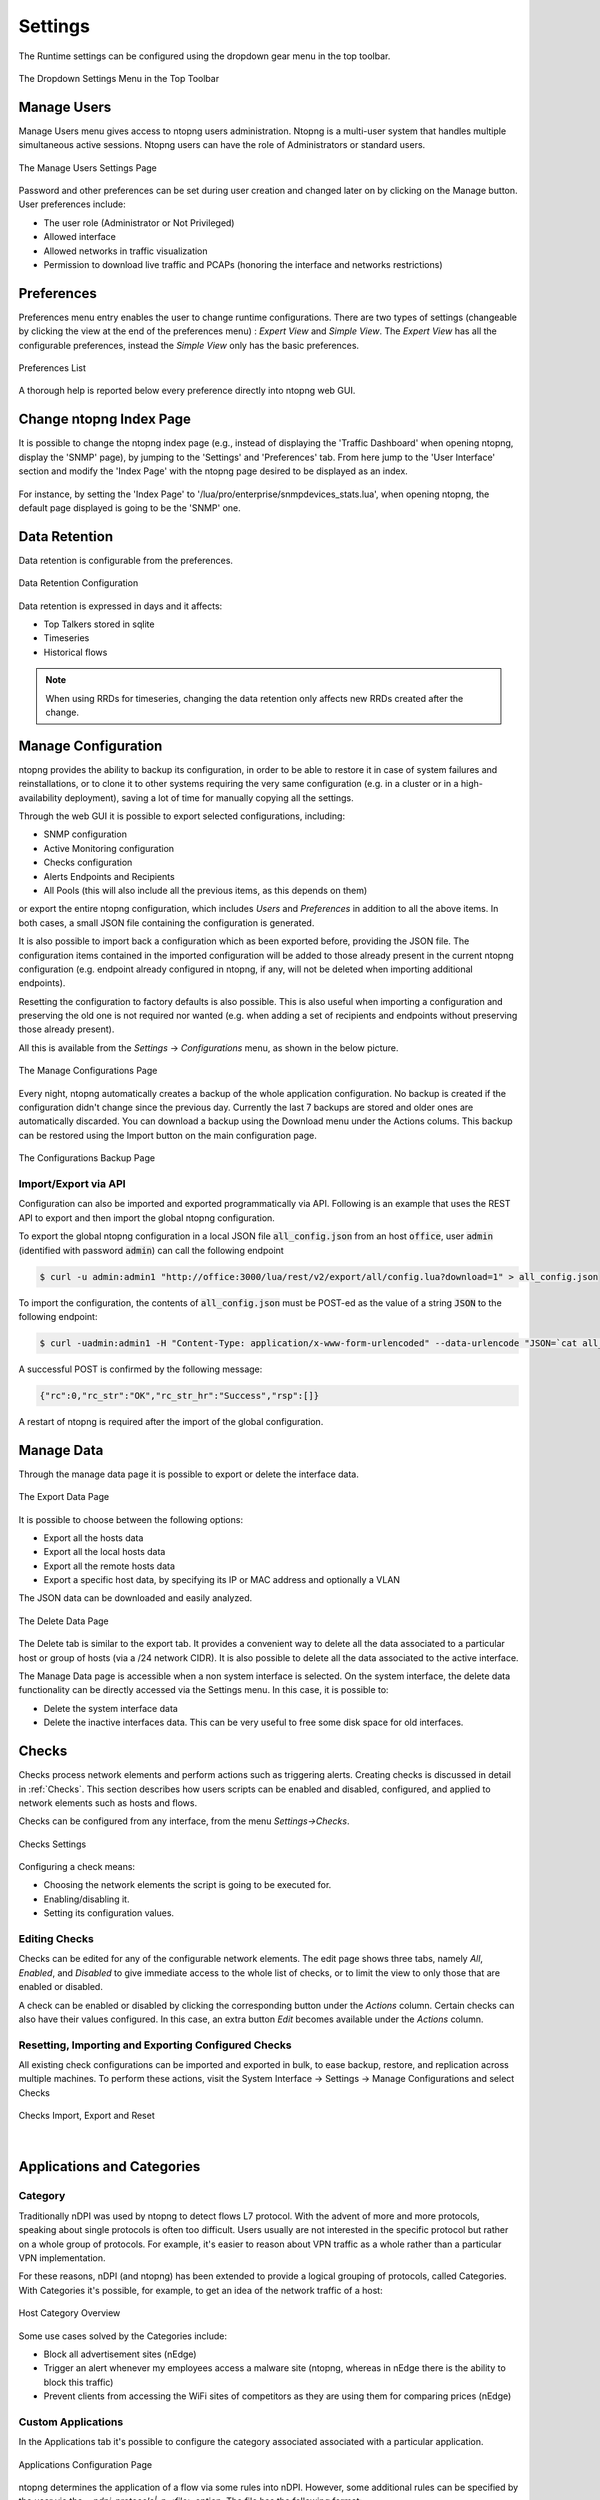 .. _ntopngPreferences:

Settings
========

The Runtime settings can be configured using the dropdown gear menu in the top toolbar.

.. figure:: ../img/web_gui_settings_dropdown.png
  :align: center
  :alt: Settings Dropdown

  The Dropdown Settings Menu in the Top Toolbar

Manage Users
------------

Manage Users menu gives access to ntopng users administration. Ntopng is a multi-user system that
handles multiple simultaneous active sessions. Ntopng users can have the role of Administrators or
standard users.

.. figure:: ../img/web_gui_settings_users.png
  :align: center
  :alt: Users Settings

  The Manage Users Settings Page

Password and other preferences can be set during user creation and changed later on by clicking
on the Manage button. User preferences include:

- The user role (Administrator or Not Privileged)
- Allowed interface
- Allowed networks in traffic visualization
- Permission to download live traffic and PCAPs (honoring the interface and networks restrictions)

Preferences
-----------

Preferences menu entry enables the user to change runtime configurations. There are two types of settings (changeable by clicking the view at the end of the preferences menu) : `Expert View` and `Simple View`. The `Expert View` has all the configurable preferences, instead the `Simple View` only has the basic preferences.

.. figure:: ../img/web_gui_settings_list.png
  :align: center
  :alt: Preferences List

  Preferences List

A thorough help is reported below every preference directly into ntopng web GUI.

Change ntopng Index Page
------------------------

It is possible to change the ntopng index page (e.g., instead of displaying the 'Traffic Dashboard' when opening ntopng, display the 'SNMP' page), by jumping to the 'Settings' and 'Preferences' tab.
From here jump to the 'User Interface' section and modify the 'Index Page' with the ntopng page desired to be displayed as an index.

.. figure:: ../img/change_ntopng_index_page.png
  :align: center
  :alt: Preferences List

For instance, by setting the 'Index Page' to '/lua/pro/enterprise/snmpdevices_stats.lua', when opening ntopng, the default page displayed is going to be the 'SNMP' one.

.. _Data Retention:

Data Retention
--------------

Data retention is configurable from the preferences.

.. figure:: ../img/web_gui_settings_retention.png
  :align: center
  :alt: Data Retention Configuration

  Data Retention Configuration

Data retention is expressed in days and it affects:

- Top Talkers stored in sqlite
- Timeseries
- Historical flows

.. note::

  When using RRDs for timeseries, changing the data retention only affects new RRDs created after the change.

Manage Configuration
--------------------

.. _ConfigurationImportExport:

ntopng provides the ability to backup its configuration, in order to be able to restore it in case of system
failures and reinstallations, or to clone it to other systems requiring the very same configuration (e.g. in
a cluster or in a high-availability deployment), saving a lot of time for manually copying all the settings.

Through the web GUI it is possible to export selected configurations, including:

- SNMP configuration
- Active Monitoring configuration
- Checks configuration
- Alerts Endpoints and Recipients
- All Pools (this will also include all the previous items, as this depends on them)

or export the entire ntopng configuration, which includes *Users* and *Preferences* in addition to all the
above items. In both cases, a small JSON file containing the configuration is generated.

It is also possible to import back a configuration which as been exported before, providing the JSON file.
The configuration items contained in the imported configuration will be added to those already present in
the current ntopng configuration (e.g. endpoint already configured in ntopng, if any, will not be deleted when
importing additional endpoints).

Resetting the configuration to factory defaults is also possible. This is also useful when importing
a configuration and preserving the old one is not required nor wanted (e.g. when adding a set of recipients
and endpoints without preserving those already present).

All this is available from the *Settings* -> *Configurations* menu, as shown in the below picture.

.. figure:: ../img/web_gui_manage_configurations.png
  :align: center
  :alt: Manage Configurations Page

  The Manage Configurations Page

Every night, ntopng automatically creates a backup of the whole application configuration. No backup is created if the configuration didn't change since the previous day. Currently the last 7 backups are stored and older ones are automatically discarded. You can download a backup using the Download menu under the Actions colums. This backup can be restored using the Import button on the main configuration page.

.. figure:: ../img/web_gui_manage_configurations_backup.png
  :align: center
  :alt: Manage Configurations Backup Page

  The Configurations Backup Page

Import/Export via API
^^^^^^^^^^^^^^^^^^^^^

Configuration can also be imported and exported programmatically via API. Following is an example that uses the REST API to export and then import the global ntopng configuration.


To export the global ntopng configuration in a local JSON file :code:`all_config.json` from an host :code:`office`, user :code:`admin` (identified with password :code:`admin`) can call the following endpoint

.. code:: bash

  $ curl -u admin:admin1 "http://office:3000/lua/rest/v2/export/all/config.lua?download=1" > all_config.json


To import the configuration, the contents of :code:`all_config.json` must be POST-ed as the value of a string :code:`JSON` to the following endpoint:


.. code:: bash

  $ curl -uadmin:admin1 -H "Content-Type: application/x-www-form-urlencoded" --data-urlencode "JSON=`cat all_config.json`" "http://office:3000/lua/rest/v2/import/all/config.lua"

A successful POST is confirmed by the following message:

.. code:: bash

  {"rc":0,"rc_str":"OK","rc_str_hr":"Success","rsp":[]}

A restart of ntopng is required after the import of the global configuration.


Manage Data
-----------

Through the manage data page it is possible to export or delete the interface data.

.. figure:: ../img/web_gui_settings_export_data.png
  :align: center
  :alt: Export Data

  The Export Data Page

It is possible to choose between the following options:

- Export all the hosts data
- Export all the local hosts data
- Export all the remote hosts data
- Export a specific host data, by specifying its IP or MAC address and optionally a VLAN

The JSON data can be downloaded and easily analyzed.

.. figure:: ../img/web_gui_settings_delete_data.png
  :align: center
  :alt: Export Data

  The Delete Data Page

The Delete tab is similar to the export tab.
It provides a convenient way to delete all the data associated to a particular
host or group of hosts (via a /24 network CIDR). It is also possible to delete
all the data associated to the active interface.

The Manage Data page is accessible when a non system interface is selected. On the system interface,
the delete data functionality can be directly accessed via the Settings menu. In this case,
it is possible to:

- Delete the system interface data
- Delete the inactive interfaces data. This can be very useful to free some disk space for old
  interfaces.


Checks
------

Checks process network elements and perform actions such as triggering alerts. Creating checks is discussed in detail in :ref:`Checks`. This section describes how users scripts can be enabled and disabled, configured, and applied to network elements such as hosts and flows.

Checks can be configured from any interface, from the menu `Settings->Checks`. 

.. figure:: ../img/web_gui_checks.png
  :align: center
  :alt: Checks Settings

  Checks Settings

Configuring a check means:

- Choosing the network elements the script is going to be executed for.
- Enabling/disabling it.
- Setting its configuration values.

Editing Checks
^^^^^^^^^^^^^^

Checks can be edited for any of the configurable network elements. The edit page shows three tabs, namely `All`, `Enabled`, and `Disabled` to give immediate access to the whole list of checks, or to limit the view to only those that are enabled or disabled.

A check can be enabled or disabled by clicking the corresponding button under the `Actions` column. Certain checks can also have their values configured. In this case, an extra button `Edit` becomes available under the `Actions` column.

Resetting, Importing and Exporting Configured Checks
^^^^^^^^^^^^^^^^^^^^^^^^^^^^^^^^^^^^^^^^^^^^^^^^^^^^

All existing check configurations can be imported and exported in bulk, to ease backup, restore, and replication across multiple machines. To perform these actions, visit the System Interface -> Settings -> Manage Configurations and select Checks


.. figure:: ../img/web_gui_checks_import_export.png
  :align: center
  :alt: Checks Import, Export and Reset

  Checks Import, Export and Reset

|

Applications and Categories
---------------------------

Category
^^^^^^^^

Traditionally nDPI was used by ntopng to detect flows L7 protocol. With the advent of more and more protocols, 
speaking about single protocols is often too difficult. Users usually are not interested in the specific protocol
but rather on a whole group of protocols. For example, it's easier to reason about VPN traffic as a whole rather 
than a particular VPN implementation.

For these reasons, nDPI (and ntopng) has been extended to provide a logical grouping of protocols, called Categories. 
With Categories it's possible, for example, to get an idea of the network traffic of a host:

.. figure:: ../img/host_category_overview.png
  :align: center
  :alt: Host Category Overview

  Host Category Overview

Some use cases solved by the Categories include:

- Block all advertisement sites (nEdge)
- Trigger an alert whenever my employees access a malware site (ntopng, whereas in nEdge there is the ability to block this traffic)
- Prevent clients from accessing the WiFi sites of competitors as they are using them for comparing prices (nEdge)

Custom Applications
^^^^^^^^^^^^^^^^^^^

In the Applications tab it's possible to configure the category associated associated
with a particular application.

.. figure:: ../img/web_gui_categories_protocols.png
  :align: center
  :alt: The Protocol Category editor

  Applications Configuration Page

ntopng determines the application of a flow via some rules into nDPI. However,
some additional rules can be specified by the user via the *--ndpi-protocols|-p <file>*
option. The file has the following format:

.. code:: text

   # host:"<value>",host:"<value>",.....@<subproto>
   host:"googlesyndacation.com"@Google
   host:"venere.com"@Venere

An example for this configuration file is available `here <https://github.com/ntop/nDPI/blob/dev/example/protos.txt>`_.

Ntopng also supports editing such file from the GUI. In order to do so, it's
still necessary to use the above option to point to a protos file located into
a directory where ntopng has the permission to read and write. In practice, in
order to enable this feature, ntopng should be started with the
*--ndpi-protocols=/var/lib/ntopng/protos.txt* option. If you already have a protos
file, move it to */var/lib/ntopng/protos.txt* and run

.. code:: bash

    sudo chown ntopng:ntopng /var/lib/ntopng/protos.txt

to prepare it to be used by ntopng.

After this feature is enabled, by clicking on the "Edit Rules" button it will be
possible edit an application rules directly from the GUI and add new protocols.
It's important to note that rules and new protocols will only be created and applied
after a restart of ntopng.

.. figure:: ../img/web_gui_application_edit.png
  :align: center
  :alt: The Protocol Category editor
  :scale: 65%

  Editing Application Rules

For example, the `tcp:8080` rule in the example above tells ntopng to treat all
the TCP traffic on port 8080 as HTTP. In order to delete a user defined protocol
it's necessary to clear all of its rules and save the changes.
The protocol will be deleted after a restart of ntopng.

.. _CustomCategoryHosts:
  
Custom Categories
^^^^^^^^^^^^^^^^^

As shown above, ntopng already assigns a default category to the known L7 protocols.
Nevertheless, it's also possible for the user to specify a list of additional hosts
to be included into a particular category. ntopng provides 5 empty "custom categories"
dedicated to this task, but users are also free to modify the other categories.

The custom category hosts can be specified via some host-based rules.
The host-based rules will be used to perform substring matching on some of the flow information:

  - Client/Server IP
  - DNS query
  - Host SNI
  - HTTP Host

If a match is found, the flow category will be set to the corresponding matching category.
These rules can be configured from the *Categories* tab.

.. figure:: ../img/web_gui_category_editor.png
  :align: center
  :alt: The Category editor

By clicking "Edit Rules" it's possible to define some rules to match hosts and associate
them to the category.

.. figure:: ../img/web_gui_edit_category_hosts.png
  :align: center
  :alt: Edit Category Hosts
  :scale: 65%

  Edit Category Hosts

The picture above shows some custom hosts defined for the `Web` category.

.. note::

  host matching based on IP addresses is currently limited to IPv4 flows.

ntopng also supports external lists to define custom categories, loaded from text file (local) or online 
services (e.g. *emergingthreats* for the *Malware* category). Since lists are also used to raise alerts 
(e.g. for hosts in the Malware or Mining category), you may need to add exceptions to those lists,
whitelisting selected hosts. This is possible adding an host to the list, prepending "!" to the IP/hostname
(e.g. !1.2.3.4).

Adding a Rule from a Flow
^^^^^^^^^^^^^^^^^^^^^^^^^

From the flow details page, it's possible to click on the plus sign beside the flow SNI,
DNS or HTTP host to easily create a rule to associate such host to a particular application
or category.

.. figure:: ../img/web_gui_add_host_to_category.png
  :align: center
  :alt: Add Host Rule

.. figure:: ../img/web_gui_add_host_to_category_dialog.png
  :align: center
  :alt: Add Host Rule
  :scale: 85%

  Add Host Rule

